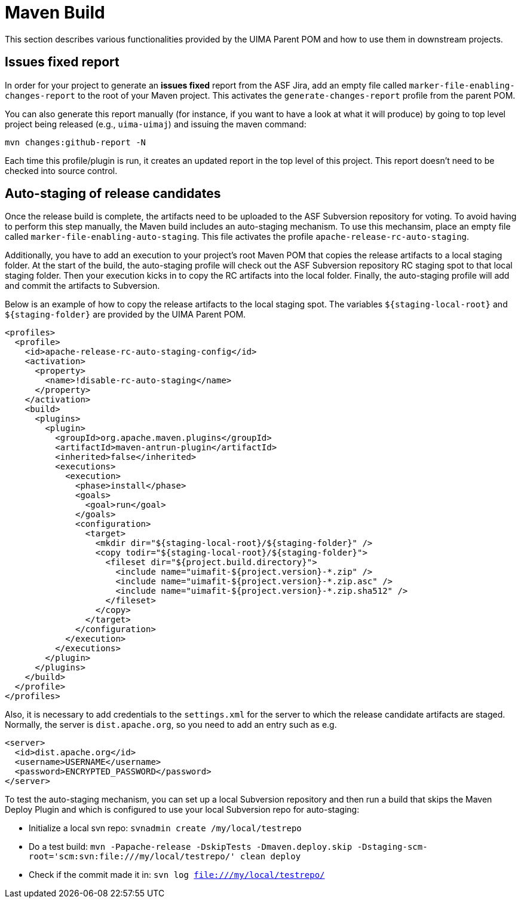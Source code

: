 // Licensed to the Apache Software Foundation (ASF) under one
// or more contributor license agreements. See the NOTICE file
// distributed with this work for additional information
// regarding copyright ownership. The ASF licenses this file
// to you under the Apache License, Version 2.0 (the
// "License"); you may not use this file except in compliance
// with the License. You may obtain a copy of the License at
//
// http://www.apache.org/licenses/LICENSE-2.0
//
// Unless required by applicable law or agreed to in writing,
// software distributed under the License is distributed on an
// "AS IS" BASIS, WITHOUT WARRANTIES OR CONDITIONS OF ANY
// KIND, either express or implied. See the License for the
// specific language governing permissions and limitations
// under the License.

= Maven Build

This section describes various functionalities provided by the UIMA Parent POM and how to use them in downstream projects.

== Issues fixed report

In order for your project to generate an **issues fixed** report from the ASF Jira, add 
an empty file called `marker-file-enabling-changes-report` to the root of your Maven project.
This activates the `generate-changes-report` profile from the parent POM.

You can also generate this report manually (for instance, if you want to have a look at what it will produce) by going to top level project being released (e.g., `uima-uimaj`) and issuing the maven command:

----
mvn changes:github-report -N
----

Each time this profile/plugin is run, it creates an updated report in the top level of this project. This report doesn't need to be checked into source control.


== Auto-staging of release candidates

Once the release build is complete, the artifacts need to be uploaded to the ASF Subversion repository for voting. To avoid having to perform this step manually, the Maven build includes an auto-staging mechanism. To use this mechansim, place an empty file called `marker-file-enabling-auto-staging`. This file activates the profile `apache-release-rc-auto-staging`. 

Additionally, you have to add an execution to your project's root Maven POM that copies the release artifacts to a local staging folder. At the start of the build, the auto-staging profile will check out the ASF Subversion repository RC staging spot to that local staging folder. Then your execution kicks in to copy the RC artifacts into the local folder. Finally, the auto-staging profile will add and commit the artifacts to Subversion.

Below is an example of how to copy the release artifacts to the local staging spot. The variables `${staging-local-root}` and `${staging-folder}` are provided by the UIMA Parent POM.

    <profiles>
      <profile>
        <id>apache-release-rc-auto-staging-config</id>
        <activation>
          <property>
            <name>!disable-rc-auto-staging</name>
          </property>
        </activation>
        <build>
          <plugins>
            <plugin>
              <groupId>org.apache.maven.plugins</groupId>
              <artifactId>maven-antrun-plugin</artifactId>
              <inherited>false</inherited>
              <executions>
                <execution>
                  <phase>install</phase>
                  <goals>
                    <goal>run</goal>
                  </goals>
                  <configuration>
                    <target>
                      <mkdir dir="${staging-local-root}/${staging-folder}" />
                      <copy todir="${staging-local-root}/${staging-folder}">
                        <fileset dir="${project.build.directory}">
                          <include name="uimafit-${project.version}-*.zip" />
                          <include name="uimafit-${project.version}-*.zip.asc" />
                          <include name="uimafit-${project.version}-*.zip.sha512" />
                        </fileset>
                      </copy>
                    </target>
                  </configuration>
                </execution>
              </executions>
            </plugin>
          </plugins>
        </build>
      </profile>
    </profiles>

Also, it is necessary to add credentials to the `settings.xml` for the server to which the release candidate artifacts are staged. Normally, the server is `dist.apache.org`, so you need to add an entry such as e.g. 

    <server>
      <id>dist.apache.org</id>
      <username>USERNAME</username>
      <password>ENCRYPTED_PASSWORD</password>
    </server>

To test the auto-staging mechanism, you can set up a local Subversion repository and then run a build that skips the Maven Deploy Plugin and which is configured to use your local Subversion repo for auto-staging:

* Initialize a local svn repo: `svnadmin create /my/local/testrepo`
* Do a test build: `mvn -Papache-release -DskipTests -Dmaven.deploy.skip -Dstaging-scm-root='scm:svn:file:///my/local/testrepo/' clean deploy`
* Check if the commit made it in: `svn log file:///my/local/testrepo/`